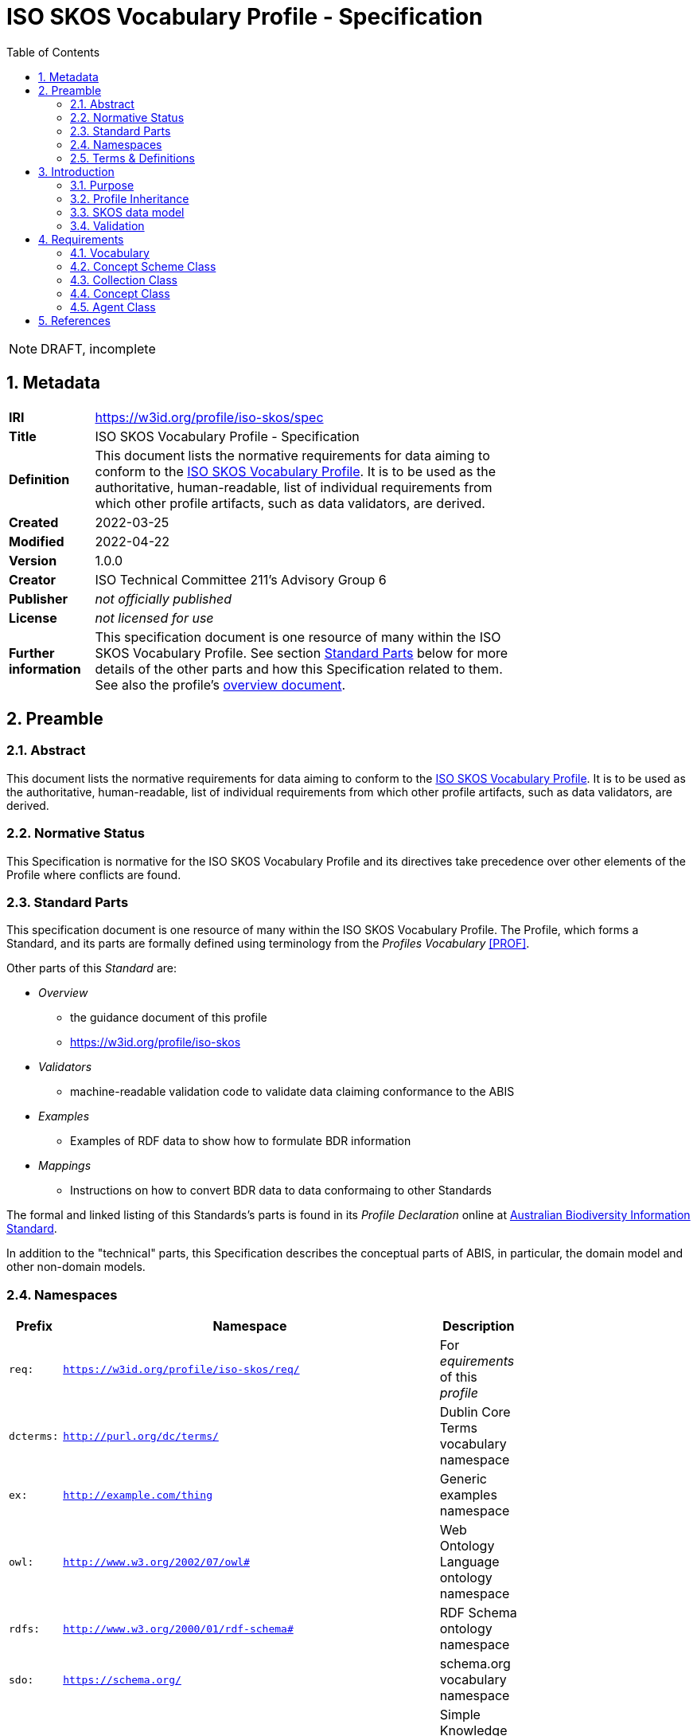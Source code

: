 = ISO SKOS Vocabulary Profile - Specification
:toc: left
:table-stripes: even
:sectnums:

NOTE: DRAFT, incomplete

== Metadata

[width=75%, frame=none, grid=none, cols="1,5"]
|===
|**IRI** | https://w3id.org/profile/iso-skos/spec
|**Title** | ISO SKOS Vocabulary Profile - Specification
|**Definition** | This document lists the normative requirements for data aiming to conform to the https://w3id.org/profile/iso-skos[ISO SKOS Vocabulary Profile]. It is to be used as the authoritative, human-readable, list of individual requirements from which other profile artifacts, such as data validators, are derived.
|**Created** | 2022-03-25
|**Modified** | 2022-04-22
|**Version** | 1.0.0
|**Creator** | ISO Technical Committee 211's Advisory Group 6
|**Publisher** | _not officially published_
|**License** | _not licensed for use_
|**Further information** | This specification document is one resource of many within the ISO SKOS Vocabulary Profile. See section <<Standard Parts>> below for more details of the other parts and how this Specification related to them. See also the profile's https://w3id.org/profile/iso-skos[overview document].
|===

== Preamble

=== Abstract

This document lists the normative requirements for data aiming to conform to the https://w3id.org/profile/iso-skos[ISO SKOS Vocabulary Profile]. It is to be used as the authoritative, human-readable, list of individual requirements from which other profile artifacts, such as data validators, are derived.

=== Normative Status

This Specification is normative for the ISO SKOS Vocabulary Profile and its directives take precedence over other elements of the Profile where conflicts are found.

=== Standard Parts

This specification document is one resource of many within the ISO SKOS Vocabulary Profile. The Profile, which forms a Standard, and its parts are formally defined using terminology from the _Profiles Vocabulary_ <<PROF>>.

Other parts of this _Standard_ are:

* _Overview_
** the guidance document of this profile
** <https://w3id.org/profile/iso-skos>
* _Validators_
** machine-readable validation code to validate data claiming conformance to the ABIS
* _Examples_
** Examples of RDF data to show how to formulate BDR information
* _Mappings_
** Instructions on how to convert BDR data to data conformaing to other Standards

The formal and linked listing of this Standards's parts is found in its _Profile Declaration_ online at link:https://linked.data.gov.au/def/abis[Australian Biodiversity Information Standard].

In addition to the "technical" parts, this Specification describes the conceptual parts of ABIS, in particular, the domain model and other non-domain models.

=== Namespaces

[width=75%, frame=none, grid=none]
|===
|Prefix | Namespace | Description

| `req:` | `https://w3id.org/profile/iso-skos/req/` | For _equirements_ of this _profile_
|`dcterms:` | `http://purl.org/dc/terms/` | Dublin Core Terms vocabulary namespace
|`ex:` | `http://example.com/thing` | Generic examples namespace
|`owl:` | `http://www.w3.org/2002/07/owl#` | Web Ontology Language ontology namespace
|`rdfs:` | `http://www.w3.org/2000/01/rdf-schema#` | RDF Schema ontology namespace
| `sdo:` | `https://schema.org/` | schema.org vocabulary namespace
|`skos:` | `http://www.w3.org/2004/02/skos/core#` | Simple Knowledge Organization System (SKOS) ontology namespace
|`status:` | `http://def.isotc211.org/iso19135/-1/2015/code/RE_ItemStatus/` | ISO19135-1:2015 Registry Status Codes
|`void:` | `http://rdfs.org/ns/void#` | Vocabulary of Interlinked Data (VoID) ontology namespace
|`xsd:` | `http://www.w3.org/2001/XMLSchema#` | XML Schema Definitions ontology namespace
|===

=== Terms & Definitions

The following terms are used throughout this Specification document and, where they are, these definitions apply. They are italicized within the text for identification and often capitalized when referring to a specific instance.

IRI:

    "Internationalized Resource Identifier... is a complement to the Uniform Resource Identifier (URI)""

    "IRIs can be used instead of URIs, where appropriate, to identify resources"

[width=75%, frame=none, grid=none, cols="1,4"]
|===
| Scope Note | In this document, IRIs are used to identify _requirements_, this document itself and various other _profile resources_. IRIs are intended to resolve on the Internet, although this is not strictly necissary: they can be used to just indicate universal identify 
| Source | <<IETF3987>>
|===

ontology::

    In computer science and information science, an ontology encompasses a representation, formal naming, and definition of the categories, properties, and relations between the concepts, data, and entities that substantiate one, many, or all domains of discourse.

    The word ontology was originally defined as "the branch of philosophy that studies concepts such as existence, being, becoming, and reality". and the computer science term is derived from that definition.

[width=75%, frame=none, grid=none, cols="1,4"]
|===
| Provenance | Defined here but derived from common use of the word
|===

profile::

    "A specification that constrains, extends, combines, or provides guidance or explanation about the usage of other specification"

[width=75%, frame=none, grid=none, cols="1,4"]
|===
| Scope Note | This document is the _Specification Document_ that defines the rules for this _Profile_
| Source | <<PROF>>
|===

requirement::

    Rules to which data claiming conformance to this profile must obey

[width=75%, frame=none, grid=none, cols="1,4"]
|===
| Scope Note | _Requirements_ in this _Specification_ are identified with persistent web identifiers and the impertive nature of the _requirement_ is indicated according to <<IETF2119>>
| Provenance | Defined here but derived from <<PROF>>'s and <<IETF2119>> use of the term
|===

resource::

    An information resource (document/file)

[width=75%, frame=none, grid=none, cols="1,4"]
|===
| Scope Note | When describing _resources_ of a _profile_, the term _profile resource_ is used
| Provenance | Defined here but derived from <<PROF>>'s use of the term
|===

Semantic Web::

    The https://www.w3.org/[World Wide Web Consortium]'s vision of an Internet-based web of Linked Data.

    Semantic Web is used to refer to something more than just the technologies and conventions of Linked Data; the term also encompases a specific set of interoperable data models - often called ontologies - published by the W3C, other standards bodies and some well-known companies.

    The 'semantic' refers to the strongly-defined nature of the elements in the Semantic Web: the meaning of Semantic Web data is as precicely defined as any data can be.

[width=75%, frame=none, grid=none, cols="1,4"]
|===
| Provenance | Defined here but derived from https://www.w3.org/standards/semanticweb/
|===

specification document::

    "Defining the profile in human-readable form"

[width=75%, frame=none, grid=none, cols="1,4"]
|===
| Scope Note | This is a role played by a _resource_ within the _profile_. This role indicates authoritativeness
| Source | <<PROF>>
|===

== Introduction

This document contains rules, names _requirements_ that must be obeyed by data wishing to claim conformance to this profile. The _requirements_ are identified with persistent web identifiers (IRIs)

NOTE: This document does not contain all of the information in this profile. See the https://w3id.org/profile/iso-skos[Profile Declaration] for a listing of all profile parts and their roles.

=== Purpose

The purpose of this _profile_ is to ensure that _Seamntic Web_ vocabularies created for use by the ISO's TC211 contain elements (data and metadata) that allow for unabiguous concept definitions and concept versioning and other forms of management.

=== Profile Inheritance

This _profile_ profiles the <<SKOS>> data model and thus all data claiming conformance to this _profile_ must also conform to rules deined by SKOS.

NOTE: As of 2022, SKOS does not present _requirements_ in a machine-readable form as this _profile_ does thus SKOS conformance may be hard to establish.

The SKOS data model is quite flexible - many different 'styles' of vocabulary may be created using it - however this can result in very diffently constituted vocabularies that are technically difficult to manage. For this reason, this profile constrains the use of SKOS to one particular 'style' that is best undestood by reviewing the _requriements_ below.

=== SKOS data model

Vocabularies constituted according to this _profile_ will essentially be <<SKOS>> vocabularies, sometimes called taxonomies, that contain instances of SKOS' classes of object and SKOS relationshipes between them. The will also contain properties not defined by SKOS but by other Semantic Web _ontologies_ that are either expected for use with SKOS or, if not expected, are able to be used with SKOS without breaking any SKOS or the other ontology's rules. This is an expected _Semantic Web_ practice.

[id=skos-model-basic]
.Top-level elements of the SKOS data model. Derived from <<SKOS>>
image::images/skos-model-basic.png[]

While SKOS provides a couple of classes and many properties not shown in <<skos-model-basic, Figure 1>>, this profile requires use of only a few of them, as per the _requirements_ below.

For examples of SKOS data, please see <<SKOS>> and also the ISO TC 211's experimental codelist vocabularies:

* https://github.com/ISO-TC211/GOM/tree/master/experimental/codelist-vocabularies

=== Validation

The _requirements_ below have correlating data 'shapes' - graph pattern matching queries - in the validation _resources_ of this _profile_ that can be used in an automated manner to check the conformance of data to this _profile_. See the https://w3id.org/profile/iso-skos[Profile Declaration] for details.

== Requirements

_Requirements_ for this specification are organised per the major classes of the SKOS data model, as overviewed in <<skos-model-basic, Figure 1>> with additional requirements for vocabularies as a whole and for the representation of Agents, that is people and organizations with relations to vocabularies.

NOTE: These _requirements_ define the minimum vocabulary elements and properties necissary for data to conform to this profile. Other elements (likely RDF properties) from SKOS or other _Semantic Web_ _ontologies_ may be used, as long as they do not conflict with these _requirements_.

=== Vocabulary

[cols="1,3,6,8"]
|===
| ID | Title | Rule | Notes

| https://w3id.org/profile/iso-skos/req/1.1[req:1.1] | Vocab IRI | Each vocabulary _MUST_ be identified by a IRI | 

| https://w3id.org/profile/iso-skos/req/1.3[req:1.3] | Vocab Single File | Each vocabulary _MUST_ be presented in a single file which does not contain information other than that which is directly part of the vocabulary and the file is considered the point-of-truth | For ease of data management

| https://w3id.org/profile/iso-skos/req/1.2[req:1.2] | Vocab ConceptScheme | Each vocabulary _MUST_ be represented with a single `skos:ConceptScheme` object | Within the vocabulary file:
|===

=== Concept Scheme Class

As per <SKOS-RIMER>>, a document guiding the use of SKOS:

[quote]
concepts usually come in carefully compiled vocabularies, such as thesauri or classification schemes. SKOS offers the means of representing such KOSs using the `skos:ConceptScheme` class.

[cols="1,3,6,8"]
|===
| ID | Title | Rule | Notes

| https://w3id.org/profile/iso-skos/req/2.1[req:2.1] | ConceptScheme Title | Each `skos:ConceptScheme` _MUST_ have one and only one title indicated using the `skos:prefLabel` property that must be a text literal value | To ensure vocabularies can be catalogued effectively and governed

| https://w3id.org/profile/iso-skos/req/2.2[req:2.2] | ConceptScheme Definition | Each `skos:ConceptScheme` _MUST_ have one and only one definition value indicated using the `skos:definition` property that must be a text literal values |

| https://w3id.org/profile/iso-skos/req/2.3[req:2.3] | ConceptScheme Created Date | Each `skos:ConceptScheme` _MUST_ have one and only one created date and one and only one modified date indicated using the `sdo:dateCreated` and `sdo:dateModified` properties respectively that must be an `xsd:date`, `xsd:dateTime` or `xsd:dateTimeStamp` literal value | 

| https://w3id.org/profile/iso-skos/req/2.3[req:2.4] | ConceptScheme Creator | Each `skos:ConceptScheme` _MUST_ have at least one creator and at least one publisher, indicated using `sdo:creator` & `sdo:publisher` properties respectively that must be IRIs value indicating an instance of `sdo:Person`, `sdo:Organization` | 

| https://w3id.org/profile/iso-skos/req/2.6[req:2.6] | ConceptScheme Provenance | Each `skos:ConceptScheme` _MUST_ be indicated by at least one of the following properties: `dcterms:provenance`, `dcterms:source` or `prov:wasDerivedFrom` | To be able to link SKOS vocabularies to their non-vocabulary source information.

If a vocabulary is based on another Semantic Web resource, such as an ontology or another vocabulary, prov:wasDerivedFrom should be used to indicate that resource's IRI. If the vocabulary is based on a resource that is identified by a IRI but which is not a Semantic Web resource, dcterms:source should be used to indicate the resource's IRI. If the vocabulary is based on something which cannot be identified by IRI, a statement about the thing should be given in a literal value indicated with the dcterms:provenance property. If the vocabulary is not based on any other resource or source of information, i.e. this vocabulary is its only expression, this should be communicated by use of the dcterms:provenance indicating the phrase "This vocabulary is expressed for the first time here".

| https://w3id.org/profile/iso-skos/req/2.7[req:2.7] | ConceptScheme Hierarchy | All `skos:Concept` instances linked to a `skos:ConceptScheme` via `skos:inScheme` _MUST_ be ordered in a single, term hierarchy using `skos:broader` and/or `skos:narrower` properties and contain no borader/narrower cycles |

| https://w3id.org/profile/iso-skos/req/2.8[req:2.8] | ConceptScheme Status | Each `skos:ConceptScheme` _MUST_ indicate its publication status according to the ISO TC 211 by use of the `reg:status` property indicating status values taken from the Statuses Vocabulary within this _profile_ | See the https://w3id.org/profile/iso-skos[Profile Declaration] for details about the Status Vocabulary

| https://w3id.org/profile/iso-skos/req/2.9[req:2.9] | ConceptScheme Version | Each `skos:ConceptScheme` _MUST_ indicate its version using the property `owl:versionIRI` with an IRI object | For vocabularies based on ISO TC 211 Standards, the IRI of the vocabulary with an additional element of a token identifier of the standard may be used.

| https://w3id.org/profile/iso-skos/req/2.10[req:2.10] | ConceptScheme Rights | Each `skos:ConceptScheme` _MUST_ present a rights holding information for it indicated with the properties `sdo:copyrightHolder`, `sdo:copyrightNotice` and `sdo:copyrightYear`. `sdo:copyrightHolder` must be the text "International Organization for Standardization", `sdo:copyrightNotice` must be "&copy; International Organization for Standardization, {YEAR}" where {YEAR} is the value of `sdo:copyrightYear` |

| https://w3id.org/profile/iso-skos/req/2.10[req:2.11] | ConceptScheme License | Each `skos:ConceptScheme` _MUST_ present a license for its use indicated with the `sdo:license` property indicating the IRI of a license using the datatype `xsd:anyURI` | Appropriate licensing is still to be determined by the ISO TC 211.
|===

Note that Concepts within a Concept Scheme, indicated by the use of the `skos:inScheme` property do not have to be defined in one vocabulary - any valid `skos:Concept` instance that conforms to this _profile_ is acceptable.

=== Collection Class

From the <<SKOS-PRIMER>>:

[quote]
SKOS makes it possible to define meaningful groupings or "collections" of Concepts

[cols="1,3,6,8"]
|===
| ID | Title | Rule | Notes

| https://w3id.org/profile/iso-skos/req/3.1[req:3.1] | Collection Title | Each `skos:Collection` instance _MUST_ have one and only one title indicated using the `skos:prefLabel` property that must be a text literal value | To ensure that `skos:Collection` instances are identifiable and their meaning isn't obscure or lost

| https://w3id.org/profile/iso-skos/req/3.2[req:3.2] | Collection Definition | Each `skos:Collection` instance _MUST_ have one and only one definition indicated using the `skos:definition` property that must be a text literal value | 

| https://w3id.org/profile/iso-skos/req/3.2[req:3.2] | Collection Provenance | Each `skos:Collection` instance _SHOULD_ indicate provenance with at least one of the following properties: `dcterms:provenance`, `dcterms:source` or `prov:wasDerivedFrom` if the `skos:Collection` is derived from an existing resource |
|===

Note that Concepts within a Collection, indicated by the use of the `skos:member` property do not have to be defined in one vocabulary - any valid `skos:Concept` instance that conforms to this _profile_ is acceptable.

=== Concept Class

From the <<SKOS-PRIMER>>:

[quote]
The fundamental element of the SKOS vocabulary is the concept. Concepts are the units of thought — ideas, meanings, or (categories of) objects and events—which underlie many knowledge organization systems

[cols="1,3,6,8"]
|===
| ID | Title | Rule | Notes

| https://w3id.org/profile/iso-skos/req/4.1[req:4.1] | Concept Title | Each `skos:Concept` instance _MUST_ have one and only one title per language indicated using the `skos:prefLabel` property that must be n `rdf:langString` value | To ensure that `skos:Concept` instances are identifiable in different languages

| https://w3id.org/profile/iso-skos/req/4.2[req:4.2] | Concept Definition | Each `skos:Concept` instance _MUST_ have one and only one definition indicated using the `skos:definition` property that must be a text literal value | 

| https://w3id.org/profile/iso-skos/req/4.3[req:4.3] | Concept IsDefinedBy | Each `skos:Concept` in a vocabulary _MUST_ indicate the vocabulary that defines it by use of the rdfs:isDefinedBy property indicating a `skos:ConceptScheme` instance | To ensure that every `skos:Concept` is linked to the vocabulary that defines it. `skos:Concept` instances may be reused across multiple vocabularies

| https://w3id.org/profile/iso-skos/req/4.4[req:4.4] | Concept InScheme| Each `skos:Concept` in a vocabulary _MUST_ indicate that it appears within that vocabulary's hierarchy of terms by use of either or both `skos:inScheme` and `skos:topConceptOf` properties | Since a `skos:Concept` may be used in more than one vocabulary

| https://w3id.org/profile/iso-skos/req/4.5[req:4.5] | Concept Provenance | Each `skos:Concept` instance _SHOULD_ indicate provenance with at least one of the following properties: `dcterms:provenance`, `dcterms:source` or `prov:wasDerivedFrom` if the `skos:Concept` is derived from an existing resource |

| https://w3id.org/profile/iso-skos/req/4.6[req:4.6] | Concept Status | Each `skos:Concept` _MUST_ indicate its publication status according to the ISO TC 211 by use of the `reg:status` property indicating status values taken from the Statuses Vocabulary within this _profile_ | See the https://w3id.org/profile/iso-skos[Profile Declaration] for details about the Status Vocabulary. These statuses may or may not be the same as the ConceptScheme(s) that this Concept is within
|===

=== Agent Class

Agents are people or organizations with roles relating to vocabularies. Agents are indicated for a vocabulary with the `sdo:creator` and `sdo:publiser` properties.

[cols="1,3,6,8"]
|===
| ID | Title | Rule | Notes

| https://w3id.org/profile/iso-skos/req/5.1[req:5.1] | Agent Type | Each Agent _MUST_ be typed as an `sdo:Person`, `sdo:Organization` | 

| https://w3id.org/profile/iso-skos/req/5.2[req:5.2] | Agent Name | Each agent _MUST_ indicate exactly one name property with the sdo:name property that must be a text literal value |  To ensure human readability and association of agents with their non-Semantic Web (real world) form

| https://w3id.org/profile/iso-skos/req/5.3[req:5.3] | Agent URL/Email | Each agent _MUST_ indicate either a `sdo:url` (for organizations) or a `sdo:email` (for people) property with a URL or email value typed as `xsd:anyURI` | To ensure that agents are linked to non-Semantic Web forms of identification

| https://w3id.org/profile/iso-skos/req/5.4[req:5.4] | Agent Affiliation | One agent _MAY_ be affiliated with another using schema.org agent/agent linking properties, such as `sdo:affiliation` between persons and organisations or `sdo:parentOrganization` and similar between organizations |
|===

== References

* [[IETF2119]] [IETF2119] Internet Engineering Task Force, _RFC 2119: Key words for use in RFCs to Indicate Requirement Levels_. IETF Request for Comment (March 1997). https://tools.ietf.org/html/rfc2119

* [[IETF3987]] [IETF3987] Internet Engineering Task Force, _RFC 3987: Internationalized Resource Identifiers (IRIs)_. IETF Request for Comment (January 2005). https://tools.ietf.org/html/rfc3987

* [[PROF]] [PROF] World Wide Web Consortium, _The Profiles Vocabulary_, W3C Working Group Note (18 December 2019). <https://www.w3.org/TR/dx-prof/>

* [[SKOS]] [SKOS] World Wide Web Consortium, _SKOS Simple Knowledge Organization System Reference_, W3C Recommendation (18 August 2009). https://www.w3.org/TR/skos-reference/

* [[SKOS-PRIMER]] [SKOS-PRIMER] World Wide Web Consortium, _SKOS Simple Knowledge Organization System Primer_, W3C Working Group Note (18 August 2009). https://www.w3.org/TR/skos-primer/
